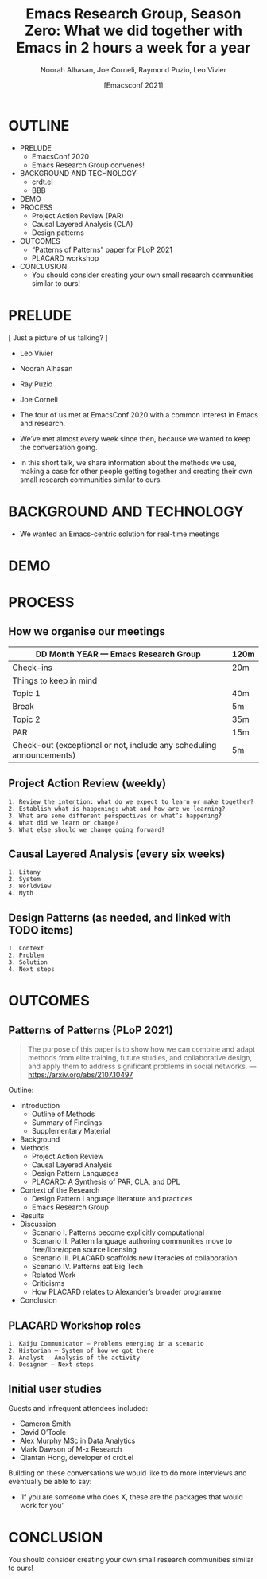#+TITLE: Emacs Research Group, Season Zero: What we did together with Emacs in 2 hours a week for a year
#+Author: Noorah Alhasan, Joe Corneli, Raymond Puzio, Leo Vivier
#+DATE: [Emacsconf 2021]

* OUTLINE

- PRELUDE
  - EmacsConf 2020
  - Emacs Research Group convenes!
- BACKGROUND AND TECHNOLOGY
  - crdt.el
  - BBB
- DEMO
- PROCESS
  - Project Action Review (PAR)
  - Causal Layered Analysis (CLA)
  - Design patterns
- OUTCOMES
  - “Patterns of Patterns” paper for PLoP 2021
  - PLACARD workshop
- CONCLUSION
  - You should consider creating your own small research communities similar to ours!

* PRELUDE
[ Just a picture of us talking? ]

- Leo Vivier
- Noorah Alhasan
- Ray Puzio
- Joe Corneli

- The four of us met at EmacsConf 2020 with a common interest in Emacs and research.
- We’ve met almost every week since then, because we wanted to keep the conversation going.
- In this short talk, we share information about the methods we use,
  making a case for other people getting together and creating their
  own small research communities similar to ours.
* BACKGROUND AND TECHNOLOGY
- We wanted an Emacs-centric solution for real-time meetings
* DEMO
* PROCESS
** How we organise our meetings

| DD Month YEAR — Emacs Research Group                                 | 120m |
|----------------------------------------------------------------------+------|
| Check-ins                                                            | 20m  |
| Things to keep in mind                                               |      |
| Topic 1                                                              | 40m  |
| Break                                                                | 5m   |
| Topic 2                                                              | 35m  |
| PAR                                                                  | 15m  |
| Check-out (exceptional or not, include any scheduling announcements) | 5m   |

** Project Action Review (weekly)
#+begin_src 
1. Review the intention: what do we expect to learn or make together?
2. Establish what is happening: what and how are we learning?
3. What are some different perspectives on what’s happening?
4. What did we learn or change?
5. What else should we change going forward?
#+end_src
** Causal Layered Analysis (every six weeks)
#+begin_src 
1. Litany
2. System
3. Worldview
4. Myth
#+end_src
** Design Patterns (as needed, and linked with TODO items)
#+begin_src 
1. Context
2. Problem
3. Solution
4. Next steps
#+end_src

* OUTCOMES

** Patterns of Patterns (PLoP 2021)

#+begin_quote
The purpose of this paper is to show how we can combine and adapt
methods from elite training, future studies, and collaborative design,
and apply them to address significant problems in social networks.
— https://arxiv.org/abs/2107.10497
#+end_quote

Outline:

- Introduction
  - Outline of Methods
  - Summary of Findings
  - Supplementary Material
- Background
- Methods
  - Project Action Review
  - Causal Layered Analysis
  - Design Pattern Languages
  - PLACARD: A Synthesis of PAR, CLA, and DPL
- Context of the Research
  - Design Pattern Language literature and practices
  - Emacs Research Group
- Results
- Discussion
  - Scenario I. Patterns become explicitly computational
  - Scenario II. Pattern language authoring communities move to free/libre/open source licensing
  - Scenario III. PLACARD scaffolds new literacies of collaboration
  - Scenario IV. Patterns eat Big Tech
  - Related Work
  - Criticisms
  - How PLACARD relates to Alexander’s broader programme
- Conclusion

** PLACARD Workshop roles
#+begin_src 
1. Kaiju Communicator — Problems emerging in a scenario
2. Historian — System of how we got there
3. Analyst — Analysis of the activity
4. Designer — Next steps
#+end_src
** Initial user studies
Guests and infrequent attendees included:

 - Cameron Smith
 - David O’Toole
 - Alex Murphy MSc in Data Analytics
 - Mark Dawson of M-x Research
 - Qiantan Hong, developer of crdt.el

Building on these conversations we would like to do more interviews
and eventually be able to say:

- ‘If you are someone who does X, these are the packages that would work for you’

* CONCLUSION

You should consider creating your own small research communities
similar to ours!
